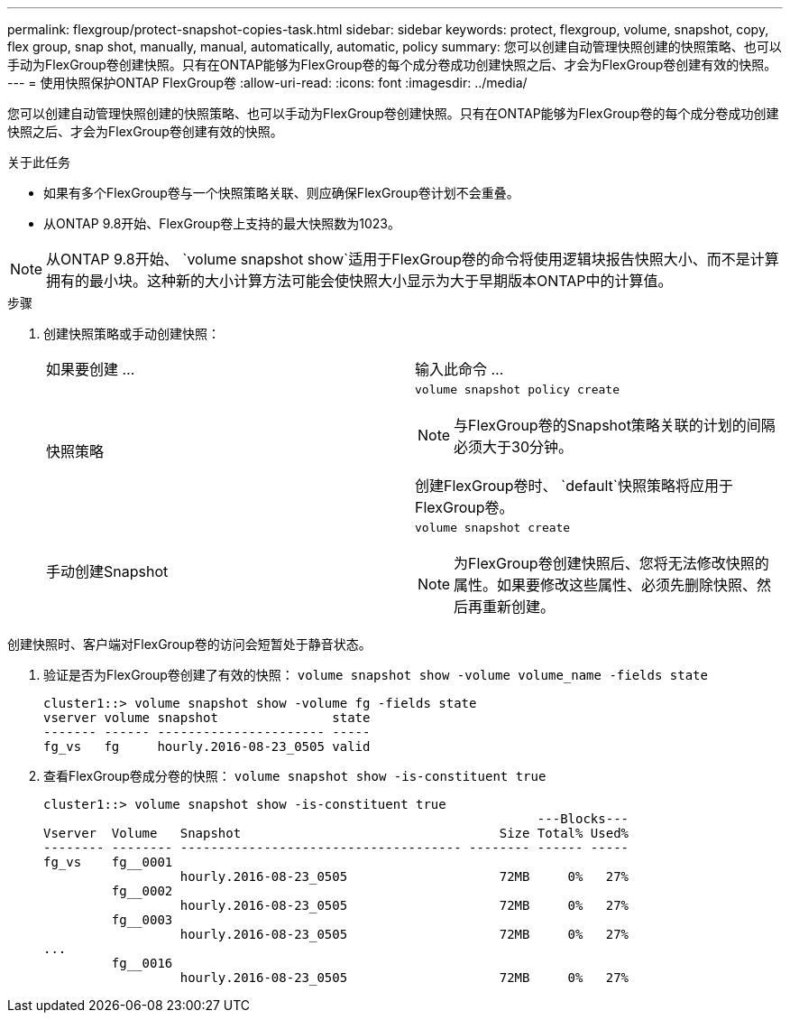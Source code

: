 ---
permalink: flexgroup/protect-snapshot-copies-task.html 
sidebar: sidebar 
keywords: protect, flexgroup, volume, snapshot, copy, flex group, snap shot, manually, manual, automatically, automatic, policy 
summary: 您可以创建自动管理快照创建的快照策略、也可以手动为FlexGroup卷创建快照。只有在ONTAP能够为FlexGroup卷的每个成分卷成功创建快照之后、才会为FlexGroup卷创建有效的快照。 
---
= 使用快照保护ONTAP FlexGroup卷
:allow-uri-read: 
:icons: font
:imagesdir: ../media/


[role="lead"]
您可以创建自动管理快照创建的快照策略、也可以手动为FlexGroup卷创建快照。只有在ONTAP能够为FlexGroup卷的每个成分卷成功创建快照之后、才会为FlexGroup卷创建有效的快照。

.关于此任务
* 如果有多个FlexGroup卷与一个快照策略关联、则应确保FlexGroup卷计划不会重叠。
* 从ONTAP 9.8开始、FlexGroup卷上支持的最大快照数为1023。



NOTE: 从ONTAP 9.8开始、 `volume snapshot show`适用于FlexGroup卷的命令将使用逻辑块报告快照大小、而不是计算拥有的最小块。这种新的大小计算方法可能会使快照大小显示为大于早期版本ONTAP中的计算值。

.步骤
. 创建快照策略或手动创建快照：
+
|===


| 如果要创建 ... | 输入此命令 ... 


 a| 
快照策略
 a| 
`volume snapshot policy create`


NOTE: 与FlexGroup卷的Snapshot策略关联的计划的间隔必须大于30分钟。

创建FlexGroup卷时、 `default`快照策略将应用于FlexGroup卷。



 a| 
手动创建Snapshot
 a| 
`volume snapshot create`


NOTE: 为FlexGroup卷创建快照后、您将无法修改快照的属性。如果要修改这些属性、必须先删除快照、然后再重新创建。

|===


创建快照时、客户端对FlexGroup卷的访问会短暂处于静音状态。

. 验证是否为FlexGroup卷创建了有效的快照： `volume snapshot show -volume volume_name -fields state`
+
[listing]
----
cluster1::> volume snapshot show -volume fg -fields state
vserver volume snapshot               state
------- ------ ---------------------- -----
fg_vs   fg     hourly.2016-08-23_0505 valid
----
. 查看FlexGroup卷成分卷的快照： `volume snapshot show -is-constituent true`
+
[listing]
----
cluster1::> volume snapshot show -is-constituent true
                                                                 ---Blocks---
Vserver  Volume   Snapshot                                  Size Total% Used%
-------- -------- ------------------------------------- -------- ------ -----
fg_vs    fg__0001
                  hourly.2016-08-23_0505                    72MB     0%   27%
         fg__0002
                  hourly.2016-08-23_0505                    72MB     0%   27%
         fg__0003
                  hourly.2016-08-23_0505                    72MB     0%   27%
...
         fg__0016
                  hourly.2016-08-23_0505                    72MB     0%   27%
----

